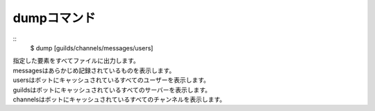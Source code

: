 dumpコマンド
====
::
        $ dump [guilds/channels/messages/users]

| 指定した要素をすべてファイルに出力します。
| messagesはあらかじめ記録されているものを表示します。
| usersはボットにキャッシュされているすべてのユーザーを表示します。
| guildsはボットにキャッシュされているすべてのサーバーを表示します。
| channelsはボットにキャッシュされているすべてのチャンネルを表示します。
